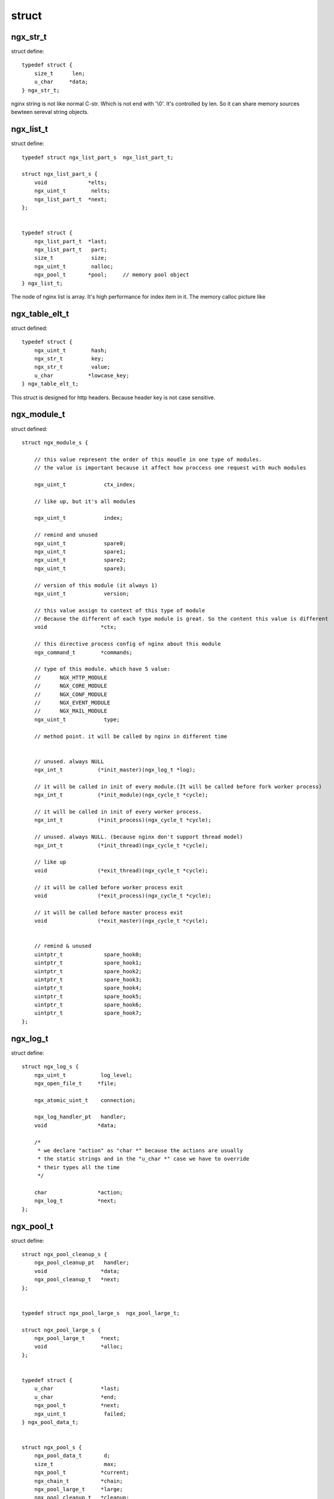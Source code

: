 ===============================================
struct
===============================================

---------------------------------------
ngx_str_t
---------------------------------------

struct define::

    typedef struct {
        size_t      len;
        u_char     *data;
    } ngx_str_t;

nginx string is not like normal C-str. Which is not end with '\\0'. It's controlled by len. So it can share memory
sources bewteen sereval string objects.


---------------------------------------
ngx_list_t
---------------------------------------

struct define::

    typedef struct ngx_list_part_s  ngx_list_part_t;

    struct ngx_list_part_s {
        void             *elts;
        ngx_uint_t        nelts;
        ngx_list_part_t  *next;
    };


    typedef struct {
        ngx_list_part_t  *last;
        ngx_list_part_t   part;
        size_t            size;
        ngx_uint_t        nalloc;
        ngx_pool_t       *pool;     // memory pool object
    } ngx_list_t;

The node of nginx list is array. It's high performance for index item in it. The memory calloc picture like

.. image:: ../../_static/s_nginx_struct_list.png

---------------------------------------
ngx_table_elt_t
---------------------------------------

struct defined::

    typedef struct {
        ngx_uint_t        hash;
        ngx_str_t         key;
        ngx_str_t         value;
        u_char           *lowcase_key;
    } ngx_table_elt_t;

This struct is designed for http headers. Because header key is not case sensitive.

---------------------------------------
ngx_module_t
---------------------------------------

struct defined::

    struct ngx_module_s {

        // this value represent the order of this moudle in one type of modules.
        // the value is important because it affect how proccess one request with much modules

        ngx_uint_t            ctx_index;

        // like up, but it's all modules

        ngx_uint_t            index;

        // remind and unused
        ngx_uint_t            spare0;
        ngx_uint_t            spare1;
        ngx_uint_t            spare2;
        ngx_uint_t            spare3;

        // version of this module (it always 1)
        ngx_uint_t            version;

        // this value assign to context of this type of module
        // Because the different of each type module is great. So the content this value is different
        void                 *ctx;

        // this directive process config of nginx about this module
        ngx_command_t        *commands;

        // type of this module. which have 5 value:
        //      NGX_HTTP_MODULE
        //      NGX_CORE_MODULE
        //      NGX_CONF_MODULE
        //      NGX_EVENT_MODULE
        //      NGX_MAIL_MODULE
        ngx_uint_t            type;

        // method point. it will be called by nginx in different time


        // unused. always NULL
        ngx_int_t           (*init_master)(ngx_log_t *log);

        // it will be called in init of every module.(It will be called before fork worker process)
        ngx_int_t           (*init_module)(ngx_cycle_t *cycle);

        // it will be called in init of every worker process.
        ngx_int_t           (*init_process)(ngx_cycle_t *cycle);

        // unused. always NULL. (because nginx don't support thread model)
        ngx_int_t           (*init_thread)(ngx_cycle_t *cycle);

        // like up
        void                (*exit_thread)(ngx_cycle_t *cycle);

        // it will be called before worker process exit
        void                (*exit_process)(ngx_cycle_t *cycle);

        // it will be called before master process exit
        void                (*exit_master)(ngx_cycle_t *cycle);


        // remind & unused
        uintptr_t             spare_hook0;
        uintptr_t             spare_hook1;
        uintptr_t             spare_hook2;
        uintptr_t             spare_hook3;
        uintptr_t             spare_hook4;
        uintptr_t             spare_hook5;
        uintptr_t             spare_hook6;
        uintptr_t             spare_hook7;
    };


---------------------------------------
ngx_log_t
---------------------------------------

struct define::

    struct ngx_log_s {
        ngx_uint_t           log_level;
        ngx_open_file_t     *file;

        ngx_atomic_uint_t    connection;

        ngx_log_handler_pt   handler;
        void                *data;

        /*
         * we declare "action" as "char *" because the actions are usually
         * the static strings and in the "u_char *" case we have to override
         * their types all the time
         */

        char                *action;
        ngx_log_t           *next;
    };

---------------------------------------
ngx_pool_t
---------------------------------------

struct define::

    struct ngx_pool_cleanup_s {
        ngx_pool_cleanup_pt   handler;
        void                 *data;
        ngx_pool_cleanup_t   *next;
    };


    typedef struct ngx_pool_large_s  ngx_pool_large_t;

    struct ngx_pool_large_s {
        ngx_pool_large_t     *next;
        void                 *alloc;
    };


    typedef struct {
        u_char               *last;
        u_char               *end;
        ngx_pool_t           *next;
        ngx_uint_t            failed;
    } ngx_pool_data_t;


    struct ngx_pool_s {
        ngx_pool_data_t       d;
        size_t                max;
        ngx_pool_t           *current;
        ngx_chain_t          *chain;
        ngx_pool_large_t     *large;
        ngx_pool_cleanup_t   *cleanup;
        ngx_log_t            *log;
    };


The relationship within them like that:

.. image:: ../../_static/s_nginx_struct_mempool.jpg

|

它的逻辑:

* 没有局部free的方法，一般使用方式都是在一个pool上一点一点palloc, 等连接关闭时，对整个pool进行destory

* 开辟内存小于max的时候，在pool->d这个内存链表里开辟(不停开辟block)

* 开辟内存大于max的时候，在pool->large 这个内存链表上开辟(同上)

* pool->cleanup 是内存池提供的回调函数，free的时候会依次调用，一般不需要处理它

* pool->chain 目前还没使用

见 :ref:`例子 <prog_c_pool>`



---------------------------------------
ngx_buf_t
---------------------------------------

TODO

---------------------------------------
ngx_chain_t
---------------------------------------

TODO


---------------------------------------
ngx_hash_t
---------------------------------------

The reduced graph of hash struct is:

.. image:: ../../_static/s_nginx_struct_hash1.jpg


The detail graph of hash struct is:

.. image:: ../../_static/s_nginx_struct_hash2.jpg
